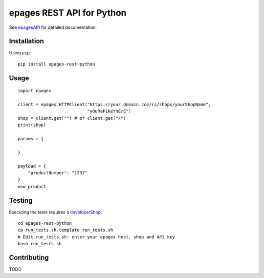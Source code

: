 epages REST API for Python
==========================

See epagesAPI_ for detailed documentation.

Installation
------------

Using ``pip``::

    pip install epages-rest-python

Usage
-----

::

    import epages

    client = epages.HTTPClient("https://your.domain.com/rs/shops/yourShopName",
                               "yOuRaPiKeYhErE")
    shop = client.get("") # or client.get("/")
    print(shop)

    params = {

    }

    payload = {
        "productNumber": "1337"
    }
    new_product

Testing
-------

Executing the tests requires a developerShop_.

::

    cd epages-rest-python
    cp run_tests.sh.template run_tests.sh
    # Edit run_tests.sh: enter your epages host, shop and API key
    bash run_tests.sh

Contributing
------------

TODO

.. _epagesAPI: https://developer.epages.com/apps
.. _developerShop: http://www.epages.cloud/developer/
